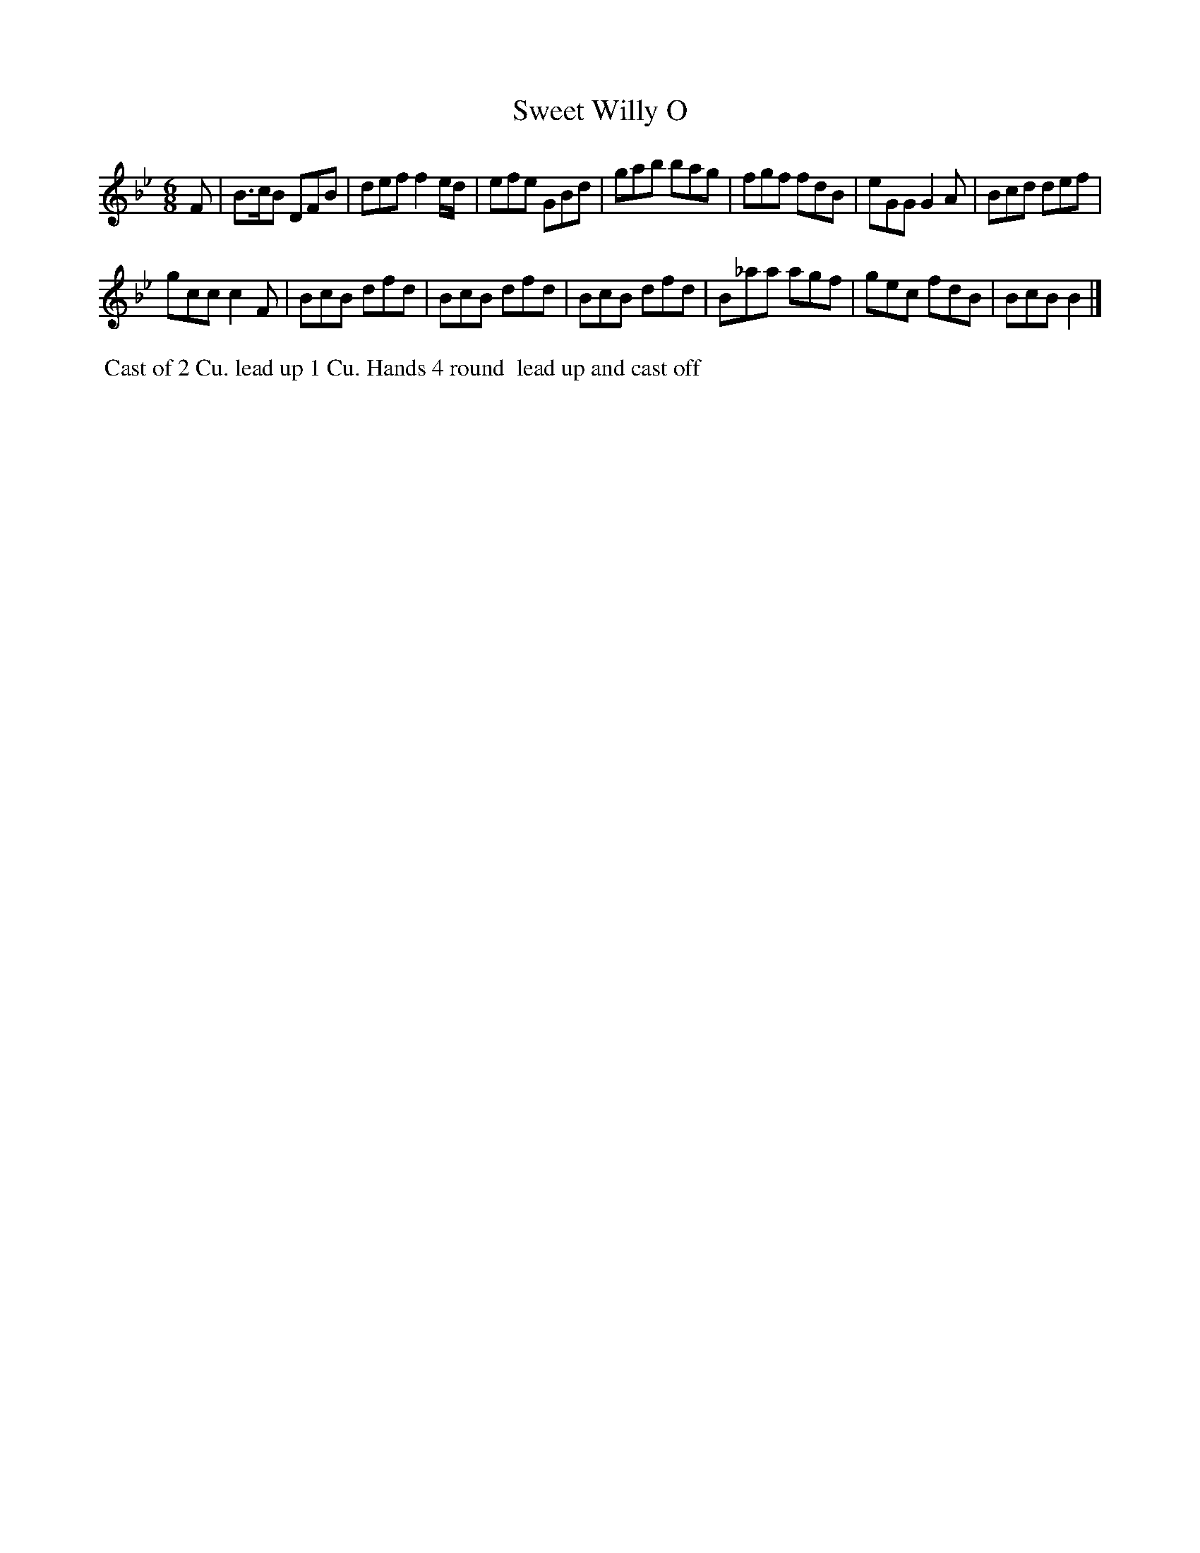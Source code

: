 X: 130
T: Sweet Willy O
B: 204 Favourite Country Dances
N: Published by Straight & Skillern, London ca.1775
F: http://imslp.org/wiki/204_Favourite_Country_Dances_(Various) p.65 #130
Z: 2014 John Chambers <jc:trillian.mit.edu>
N: This tune has only 14 bars.
M: 6/8
L: 1/8
K: Bb
% - - - - - - - - - - - - - - - - - - - - - - - - -
F |\
B>cB DFB | def f2e/d/ | efe GBd |\
gab bag | fgf fdB | eGG G2A | Bcd def |
gcc c2F | BcB dfd | BcB dfd | BcB dfd |\
B_aa agf | gec fdB | BcB B2 |]
% - - - - - - - - - - - - - - - - - - - - - - - - -
%%begintext align
%% Cast of 2 Cu. lead up 1 Cu. Hands 4 round
%% lead up and cast off
%%endtext

